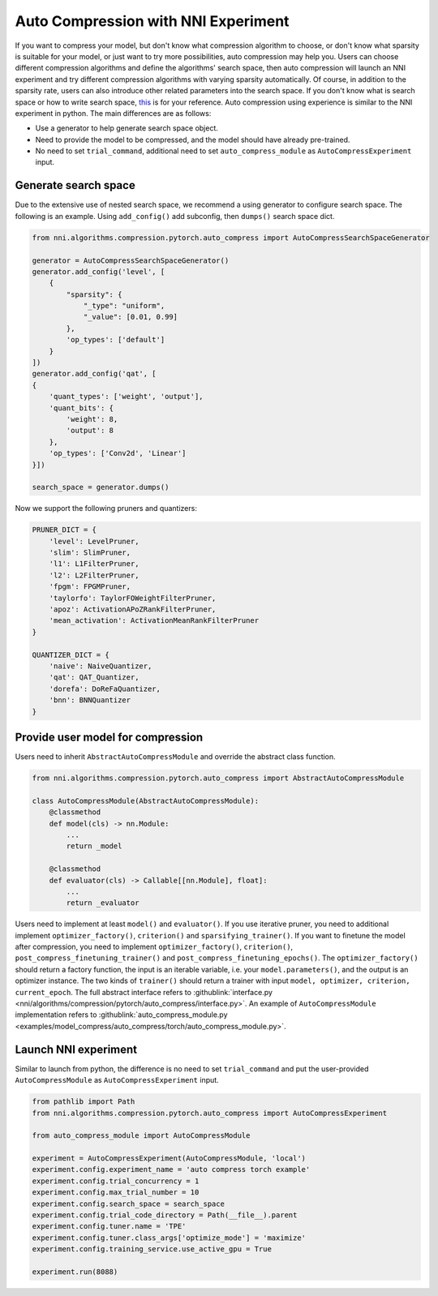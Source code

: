 Auto Compression with NNI Experiment
====================================

If you want to compress your model, but don't know what compression algorithm to choose, or don't know what sparsity is suitable for your model, or just want to try more possibilities, auto compression may help you.
Users can choose different compression algorithms and define the algorithms' search space, then auto compression will launch an NNI experiment and try different compression algorithms with varying sparsity automatically. 
Of course, in addition to the sparsity rate, users can also introduce other related parameters into the search space.
If you don't know what is search space or how to write search space, `this <./Tutorial/SearchSpaceSpec.rst>`__ is for your reference.
Auto compression using experience is similar to the NNI experiment in python.
The main differences are as follows:

* Use a generator to help generate search space object.
* Need to provide the model to be compressed, and the model should have already pre-trained.
* No need to set ``trial_command``, additional need to set ``auto_compress_module`` as ``AutoCompressExperiment`` input.

Generate search space
---------------------

Due to the extensive use of nested search space, we recommend a using generator to configure search space.
The following is an example. Using ``add_config()`` add subconfig, then ``dumps()`` search space dict.

.. code-block:: python

    from nni.algorithms.compression.pytorch.auto_compress import AutoCompressSearchSpaceGenerator

    generator = AutoCompressSearchSpaceGenerator()
    generator.add_config('level', [
        {
            "sparsity": {
                "_type": "uniform",
                "_value": [0.01, 0.99]
            },
            'op_types': ['default']
        }
    ])
    generator.add_config('qat', [
    {
        'quant_types': ['weight', 'output'],
        'quant_bits': {
            'weight': 8,
            'output': 8
        },
        'op_types': ['Conv2d', 'Linear']
    }])

    search_space = generator.dumps()

Now we support the following pruners and quantizers:

.. code-block:: python

    PRUNER_DICT = {
        'level': LevelPruner,
        'slim': SlimPruner,
        'l1': L1FilterPruner,
        'l2': L2FilterPruner,
        'fpgm': FPGMPruner,
        'taylorfo': TaylorFOWeightFilterPruner,
        'apoz': ActivationAPoZRankFilterPruner,
        'mean_activation': ActivationMeanRankFilterPruner
    }

    QUANTIZER_DICT = {
        'naive': NaiveQuantizer,
        'qat': QAT_Quantizer,
        'dorefa': DoReFaQuantizer,
        'bnn': BNNQuantizer
    }

Provide user model for compression
----------------------------------

Users need to inherit ``AbstractAutoCompressModule`` and override the abstract class function.

.. code-block:: python

    from nni.algorithms.compression.pytorch.auto_compress import AbstractAutoCompressModule

    class AutoCompressModule(AbstractAutoCompressModule):
        @classmethod
        def model(cls) -> nn.Module:
            ...
            return _model

        @classmethod
        def evaluator(cls) -> Callable[[nn.Module], float]:
            ...
            return _evaluator

Users need to implement at least ``model()`` and ``evaluator()``.
If you use iterative pruner, you need to additional implement ``optimizer_factory()``, ``criterion()`` and ``sparsifying_trainer()``.
If you want to finetune the model after compression, you need to implement ``optimizer_factory()``, ``criterion()``, ``post_compress_finetuning_trainer()`` and ``post_compress_finetuning_epochs()``.
The ``optimizer_factory()`` should return a factory function, the input is an iterable variable, i.e. your ``model.parameters()``, and the output is an optimizer instance.
The two kinds of ``trainer()`` should return a trainer with input ``model, optimizer, criterion, current_epoch``.
The full abstract interface refers to :githublink:`interface.py <nni/algorithms/compression/pytorch/auto_compress/interface.py>`.
An example of ``AutoCompressModule`` implementation refers to :githublink:`auto_compress_module.py <examples/model_compress/auto_compress/torch/auto_compress_module.py>`.

Launch NNI experiment
---------------------

Similar to launch from python, the difference is no need to set ``trial_command`` and put the user-provided ``AutoCompressModule`` as ``AutoCompressExperiment`` input.

.. code-block:: python

    from pathlib import Path
    from nni.algorithms.compression.pytorch.auto_compress import AutoCompressExperiment

    from auto_compress_module import AutoCompressModule

    experiment = AutoCompressExperiment(AutoCompressModule, 'local')
    experiment.config.experiment_name = 'auto compress torch example'
    experiment.config.trial_concurrency = 1
    experiment.config.max_trial_number = 10
    experiment.config.search_space = search_space
    experiment.config.trial_code_directory = Path(__file__).parent
    experiment.config.tuner.name = 'TPE'
    experiment.config.tuner.class_args['optimize_mode'] = 'maximize'
    experiment.config.training_service.use_active_gpu = True

    experiment.run(8088)
